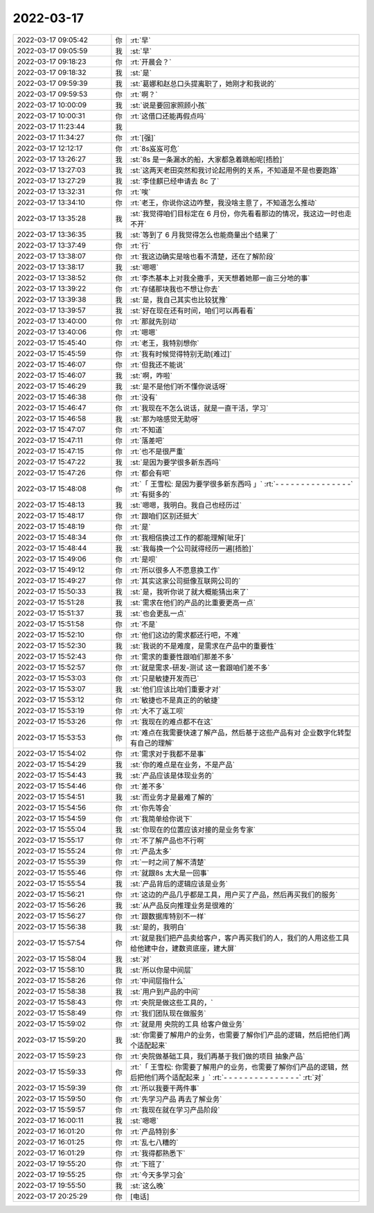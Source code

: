 2022-03-17
-------------

.. list-table::
   :widths: 25, 1, 60

   * - 2022-03-17 09:05:42
     - 你
     - :rt:`早`
   * - 2022-03-17 09:05:59
     - 我
     - :st:`早`
   * - 2022-03-17 09:18:23
     - 你
     - :rt:`开晨会？`
   * - 2022-03-17 09:18:32
     - 我
     - :st:`是`
   * - 2022-03-17 09:59:39
     - 我
     - :st:`葛娜和赵总口头提离职了，她刚才和我说的`
   * - 2022-03-17 09:59:53
     - 你
     - :rt:`啊？`
   * - 2022-03-17 10:00:09
     - 我
     - :st:`说是要回家照顾小孩`
   * - 2022-03-17 10:00:31
     - 你
     - :rt:`这借口还能再假点吗`
   * - 2022-03-17 11:23:44
     - 我
     - .. image:: /images/392725.jpg
          :width: 100px
   * - 2022-03-17 11:34:27
     - 你
     - :rt:`[强]`
   * - 2022-03-17 12:12:17
     - 你
     - :rt:`8s岌岌可危`
   * - 2022-03-17 13:26:27
     - 我
     - :st:`8s 是一条漏水的船，大家都急着跳船呢[捂脸]`
   * - 2022-03-17 13:27:03
     - 我
     - :st:`这两天老田突然和我讨论起用例的关系，不知道是不是也要跑路`
   * - 2022-03-17 13:27:29
     - 我
     - :st:`李佳麒已经申请去 8c 了`
   * - 2022-03-17 13:32:31
     - 你
     - :rt:`唉`
   * - 2022-03-17 13:34:10
     - 你
     - :rt:`老王，你说你这边咋整，我没啥主意了，不知道怎么推动`
   * - 2022-03-17 13:35:28
     - 我
     - :st:`我觉得咱们目标定在 6 月份，你先看看那边的情况，我这边一时也走不开`
   * - 2022-03-17 13:36:35
     - 我
     - :st:`等到了 6 月我觉得怎么也能商量出个结果了`
   * - 2022-03-17 13:37:49
     - 你
     - :rt:`行`
   * - 2022-03-17 13:38:07
     - 你
     - :rt:`我这边确实是啥也看不清楚，还在了解阶段`
   * - 2022-03-17 13:38:17
     - 我
     - :st:`嗯嗯`
   * - 2022-03-17 13:38:52
     - 你
     - :rt:`李杰基本上对我全撒手，天天想着她那一亩三分地的事`
   * - 2022-03-17 13:39:22
     - 你
     - :rt:`存储那块我也不想让你去`
   * - 2022-03-17 13:39:38
     - 我
     - :st:`是，我自己其实也比较犹豫`
   * - 2022-03-17 13:39:57
     - 我
     - :st:`好在现在还有时间，咱们可以再看看`
   * - 2022-03-17 13:40:00
     - 你
     - :rt:`那就先别动`
   * - 2022-03-17 13:40:06
     - 你
     - :rt:`嗯嗯`
   * - 2022-03-17 15:45:40
     - 你
     - :rt:`老王，我特别想你`
   * - 2022-03-17 15:45:59
     - 你
     - :rt:`我有时候觉得特别无助[难过]`
   * - 2022-03-17 15:46:07
     - 你
     - :rt:`但我还不能说`
   * - 2022-03-17 15:46:07
     - 我
     - :st:`啊，咋啦`
   * - 2022-03-17 15:46:29
     - 我
     - :st:`是不是他们听不懂你说话呀`
   * - 2022-03-17 15:46:38
     - 你
     - :rt:`没有`
   * - 2022-03-17 15:46:47
     - 你
     - :rt:`我现在不怎么说话，就是一直干活，学习`
   * - 2022-03-17 15:46:58
     - 我
     - :st:`那为啥感觉无助呀`
   * - 2022-03-17 15:47:07
     - 你
     - :rt:`不知道`
   * - 2022-03-17 15:47:11
     - 你
     - :rt:`落差吧`
   * - 2022-03-17 15:47:15
     - 你
     - :rt:`也不是很严重`
   * - 2022-03-17 15:47:22
     - 我
     - :st:`是因为要学很多新东西吗`
   * - 2022-03-17 15:47:26
     - 你
     - :rt:`都会有吧`
   * - 2022-03-17 15:48:08
     - 你
     - :rt:`「 王雪松: 是因为要学很多新东西吗 」`
       :rt:`- - - - - - - - - - - - - - -`
       :rt:`有挺多的`
   * - 2022-03-17 15:48:13
     - 我
     - :st:`嗯嗯，我明白。我自己也经历过`
   * - 2022-03-17 15:48:17
     - 你
     - :rt:`跟咱们区别还挺大`
   * - 2022-03-17 15:48:19
     - 你
     - :rt:`是`
   * - 2022-03-17 15:48:34
     - 你
     - :rt:`我相信换过工作的都能理解[呲牙]`
   * - 2022-03-17 15:48:44
     - 我
     - :st:`我每换一个公司就得经历一遍[捂脸]`
   * - 2022-03-17 15:49:06
     - 你
     - :rt:`是呗`
   * - 2022-03-17 15:49:12
     - 你
     - :rt:`所以很多人不愿意换工作`
   * - 2022-03-17 15:49:27
     - 你
     - :rt:`其实这家公司挺像互联网公司的`
   * - 2022-03-17 15:50:33
     - 我
     - :st:`是，我听你说了就大概能猜出来了`
   * - 2022-03-17 15:51:28
     - 我
     - :st:`需求在他们的产品的比重要更高一点`
   * - 2022-03-17 15:51:37
     - 我
     - :st:`也会更乱一点`
   * - 2022-03-17 15:51:58
     - 你
     - :rt:`不是`
   * - 2022-03-17 15:52:10
     - 你
     - :rt:`他们这边的需求都还行吧，不难`
   * - 2022-03-17 15:52:30
     - 我
     - :st:`我说的不是难度，是需求在产品中的重要性`
   * - 2022-03-17 15:52:43
     - 你
     - :rt:`需求的重要性跟咱们那差不多`
   * - 2022-03-17 15:52:57
     - 你
     - :rt:`就是需求-研发-测试 这一套跟咱们差不多`
   * - 2022-03-17 15:53:03
     - 你
     - :rt:`只是敏捷开发而已`
   * - 2022-03-17 15:53:07
     - 我
     - :st:`他们应该比咱们重要才对`
   * - 2022-03-17 15:53:12
     - 你
     - :rt:`敏捷也不是真正的的敏捷`
   * - 2022-03-17 15:53:19
     - 你
     - :rt:`大不了返工呗`
   * - 2022-03-17 15:53:26
     - 你
     - :rt:`我现在的难点都不在这`
   * - 2022-03-17 15:53:53
     - 你
     - :rt:`难点在我需要快速了解产品，然后基于这些产品有对 企业数字化转型 有自己的理解`
   * - 2022-03-17 15:54:02
     - 你
     - :rt:`需求对于我都不是事`
   * - 2022-03-17 15:54:29
     - 我
     - :st:`你的难点是在业务，不是产品`
   * - 2022-03-17 15:54:43
     - 我
     - :st:`产品应该是体现业务的`
   * - 2022-03-17 15:54:46
     - 你
     - :rt:`差不多`
   * - 2022-03-17 15:54:51
     - 我
     - :st:`而业务才是最难了解的`
   * - 2022-03-17 15:54:56
     - 你
     - :rt:`你先等会`
   * - 2022-03-17 15:54:59
     - 你
     - :rt:`我简单给你说下`
   * - 2022-03-17 15:55:04
     - 我
     - :st:`你现在的位置应该对接的是业务专家`
   * - 2022-03-17 15:55:17
     - 你
     - :rt:`不了解产品也不行啊`
   * - 2022-03-17 15:55:24
     - 你
     - :rt:`产品太多`
   * - 2022-03-17 15:55:39
     - 你
     - :rt:`一时之间了解不清楚`
   * - 2022-03-17 15:55:46
     - 你
     - :rt:`就跟8s 太大是一回事`
   * - 2022-03-17 15:55:54
     - 我
     - :st:`产品背后的逻辑应该是业务`
   * - 2022-03-17 15:56:21
     - 你
     - :rt:`这边的产品几乎都是工具，用户买了产品，然后再买我们的服务`
   * - 2022-03-17 15:56:26
     - 我
     - :st:`从产品反向推理业务是很难的`
   * - 2022-03-17 15:56:27
     - 你
     - :rt:`跟数据库特别不一样`
   * - 2022-03-17 15:56:38
     - 我
     - :st:`是的，我明白`
   * - 2022-03-17 15:57:54
     - 你
     - :rt:`就是我们把产品卖给客户，客户再买我们的人，我们的人用这些工具给他建中台，建数资底座，建大屏`
   * - 2022-03-17 15:58:04
     - 我
     - :st:`对`
   * - 2022-03-17 15:58:10
     - 我
     - :st:`所以你是中间层`
   * - 2022-03-17 15:58:26
     - 你
     - :rt:`中间层指什么`
   * - 2022-03-17 15:58:38
     - 我
     - :st:`用户到产品的中间`
   * - 2022-03-17 15:58:43
     - 你
     - :rt:`央院是做这些工具的，`
   * - 2022-03-17 15:58:49
     - 你
     - :rt:`我们团队现在做服务`
   * - 2022-03-17 15:59:02
     - 你
     - :rt:`就是用 央院的工具 给客户做业务`
   * - 2022-03-17 15:59:20
     - 我
     - :st:`你需要了解用户的业务，也需要了解你们产品的逻辑，然后把他们两个适配起来`
   * - 2022-03-17 15:59:23
     - 你
     - :rt:`央院做基础工具，我们再基于我们做的项目 抽象产品`
   * - 2022-03-17 15:59:33
     - 你
     - :rt:`「 王雪松: 你需要了解用户的业务，也需要了解你们产品的逻辑，然后把他们两个适配起来 」`
       :rt:`- - - - - - - - - - - - - - -`
       :rt:`对`
   * - 2022-03-17 15:59:39
     - 你
     - :rt:`所以我要干两件事`
   * - 2022-03-17 15:59:50
     - 你
     - :rt:`先学习产品 再去了解业务`
   * - 2022-03-17 15:59:57
     - 你
     - :rt:`我现在就在学习产品阶段`
   * - 2022-03-17 16:00:11
     - 我
     - :st:`嗯嗯`
   * - 2022-03-17 16:01:20
     - 你
     - :rt:`产品特别多`
   * - 2022-03-17 16:01:25
     - 你
     - :rt:`乱七八糟的`
   * - 2022-03-17 16:01:29
     - 你
     - :rt:`我得都熟悉下`
   * - 2022-03-17 19:55:20
     - 你
     - :rt:`下班了`
   * - 2022-03-17 19:55:25
     - 你
     - :rt:`今天多学习会`
   * - 2022-03-17 19:55:50
     - 我
     - :st:`这么晚`
   * - 2022-03-17 20:25:29
     - 你
     - [电话]